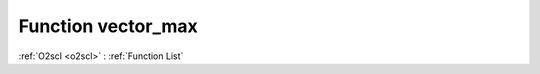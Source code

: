 Function vector_max
===================

:ref:`O2scl <o2scl>` : :ref:`Function List`

.. doxygenfunction:: ::vector_max
